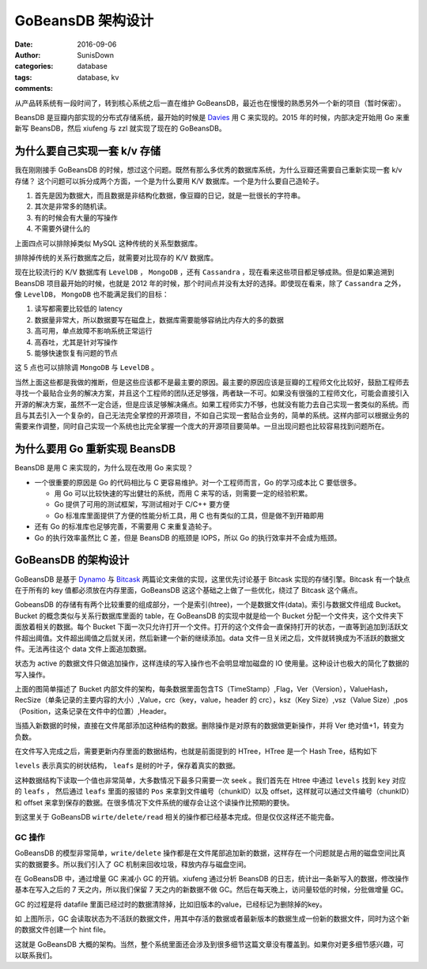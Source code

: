 GoBeansDB 架构设计
=================================================

:date: 2016-09-06
:author: SunisDown
:categories: database
:tags: database, kv
:comments:


从产品转系统有一段时间了，转到核心系统之后一直在维护 GoBeansDB，最近也在慢慢的熟悉另外一个新的项目（暂时保密）。

BeansDB 是豆瓣内部实现的分布式存储系统，最开始的时候是 Davies_ 用 C 来实现的。2015 年的时候，内部决定开始用 Go 来重新写 BeansDB，然后 xiufeng 与 zzl 就实现了现在的 GoBeansDB。


为什么要自己实现一套 k/v 存储
---------------------------------------------
我在刚刚接手 GoBeansDB 的时候，想过这个问题。既然有那么多优秀的数据库系统，为什么豆瓣还需要自己重新实现一套 k/v 存储？
这个问题可以拆分成两个方面，一个是为什么要用 K/V 数据库。一个是为什么要自己造轮子。

1. 首先是因为数据大，而且数据是非结构化数据，像豆瓣的日记，就是一批很长的字符串。
2. 其次是非常多的随机读。
3. 有的时候会有大量的写操作
4. 不需要外键什么的

上面四点可以排除掉类似 MySQL 这种传统的关系型数据库。

排除掉传统的关系行数据库之后，就需要对比现存的 K/V 数据库。

现在比较流行的 K/V 数据库有 ``LevelDB`` ， ``MongoDB`` ，还有 ``Cassandra`` ，现在看来这些项目都足够成熟。但是如果追溯到 BeansDB 项目最开始的时候，也就是 2012 年的时候，那个时间点并没有太好的选择。即使现在看来，除了 ``Cassandra`` 之外，像 ``LevelDB``， ``MongoDB`` 也不能满足我们的目标：

1. 读写都需要比较低的 latency
2. 数据量非常大，所以数据要写在磁盘上，数据库需要能够容纳比内存大的多的数据
3. 高可用，单点故障不影响系统正常运行
4. 高吞吐，尤其是针对写操作
5. 能够快速恢复有问题的节点

这 5 点也可以排除调 ``MongoDB`` 与 ``LevelDB`` 。

当然上面这些都是我做的推断，但是这些应该都不是最主要的原因。最主要的原因应该是豆瓣的工程师文化比较好，鼓励工程师去寻找一个最贴合业务的解决方案，并且这个工程师的团队还足够强，两者缺一不可。如果没有很强的工程师文化，可能会直接引入开源的解决方案，虽然不一定合适，但是应该足够解决痛点。如果工程师实力不够，也就没有能力去自己实现一套类似的系统。而且与其去引入一个复杂的，自己无法完全掌控的开源项目，不如自己实现一套贴合业务的，简单的系统。这样内部可以根据业务的需要来作调整，同时自己实现一个系统也比完全掌握一个庞大的开源项目要简单。一旦出现问题也比较容易找到问题所在。

为什么要用 Go 重新实现 BeansDB
------------------------------------------

BeansDB 是用 C 来实现的，为什么现在改用 Go 来实现？

- 一个很重要的原因是 Go 的代码相比与 C 更容易维护。对一个工程师而言，Go 的学习成本比 C 要低很多。

  - 用 Go 可以比较快速的写出健壮的系统，而用 C 来写的话，则需要一定的经验积累。
  - Go 提供了可用的测试框架，写测试相对于 C/C++ 要方便
  - Go 标准库里面提供了方便的性能分析工具，用 C 也有类似的工具，但是做不到开箱即用
  

- 还有 Go 的标准库也足够完善，不需要用 C 来重复造轮子。

- Go 的执行效率虽然比 C 差，但是 BeansDB 的瓶颈是 IOPS，所以 Go 的执行效率并不会成为瓶颈。


GoBeansDB 的架构设计
--------------------------------------------

GoBeansDB 是基于 Dynamo_ 与 Bitcask_ 两篇论文来做的实现，这里优先讨论基于 Bitcask 实现的存储引擎。Bitcask 有一个缺点在于所有的 key 值都必须放在内存里面，GoBeansDB 这这个基础之上做了一些优化，绕过了 Bitcask 这个痛点。

GobeansDB 的存储有有两个比较重要的组成部分，一个是索引(htree)，一个是数据文件(data)。索引与数据文件组成 Bucket。Bucket 的概念类似与关系行数据库里面的 table，在 GoBeansDB 的实现中就是给一个 Bucket 分配一个文件夹，这个文件夹下面放着相关的数据。每个 Bucket 下面一次只允许打开一个文件。打开的这个文件会一直保持打开的状态，一直等到追加到活跃文件超出阈值。文件超出阈值之后就关闭，然后新建一个新的继续添加。data 文件一旦关闭之后，文件就转换成为不活跃的数据文件。无法再往这个 data 文件上面追加数据。

.. image:: images/GoBeansDB.png

状态为 active 的数据文件只做追加操作，这样连续的写入操作也不会明显增加磁盘的 IO 使用量。这种设计也极大的简化了数据的写入操作。

上面的图简单描述了 Bucket 内部文件的架构，每条数据里面包含TS（TimeStamp）,Flag，Ver（Version），ValueHash，RecSize（单条记录的主要内容的大小）,Value，crc（key，value，header 的 crc），ksz（Key Size）,vsz（Value Size）,pos（Position，这条记录在文件中的位置）,Header。

当插入新数据的时候，直接在文件尾部添加这种结构的数据。删除操作是对原有的数据做更新操作，并将 Ver 绝对值+1，转变为负数。

在文件写入完成之后，需要更新内存里面的数据结构，也就是前面提到的 HTree，HTree 是一个 Hash Tree，结构如下

.. image:: images/htree.png

``levels`` 表示真实的树状结构， ``leafs`` 是树的叶子，保存着真实的数据。

.. image:: images/htree_data_file.png

这种数据结构下读取一个值也非常简单，大多数情况下最多只需要一次 seek 。我们首先在 Htree 中通过 ``levels`` 找到 ``key`` 对应的 ``leafs`` ， 然后通过 ``leafs`` 里面的报错的 ``Pos`` 来拿到文件编号（chunkID）以及 offset，这样就可以通过文件编号（chunkID）和 offset 来拿到保存的数据。在很多情况下文件系统的缓存会让这个读操作比预期的要快。

到这里关于 GoBeansDB ``wirte/delete/read`` 相关的操作都已经基本完成。但是仅仅这样还不能完备。

GC 操作
~~~~~~~~~~~~~~~~~~~~~

GoBeansDB 的模型非常简单，``write/delete`` 操作都是在文件尾部追加新的数据，这样存在一个问题就是占用的磁盘空间比真实的数据要多。所以我们引入了 GC 机制来回收垃圾，释放内存与磁盘空间。

在 GoBeansDB 中，通过增量 GC 来减小 GC 的开销。xiufeng 通过分析 BeansDB 的日志，统计出一条新写入的数据，修改操作基本在写入之后的 7 天之内，所以我们保留 7 天之内的新数据不做 GC。然后在每天晚上，访问量较低的时候，分批做增量 GC。

GC 的过程是将 datafile 里面已经过时的数据清除掉，比如旧版本的value，已经标记为删除掉的key。

.. image:: images/GC.png

如 上图所示，GC 会读取状态为不活跃的数据文件，用其中存活的数据或者最新版本的数据生成一份新的数据文件，同时为这个新的数据文件创建一个 hint file。

这就是 GoBeansDB 大概的架构。当然，整个系统里面还会涉及到很多细节这篇文章没有覆盖到。如果你对更多细节感兴趣，可以联系我们。


















.. _Davies: https://github.com/davies
.. _Dynamo: http://www.allthingsdistributed.com/files/amazon-dynamo-sosp2007.pdf
.. _Bitcask: http://basho.com/wp-content/uploads/2015/05/bitcask-intro.pdf
